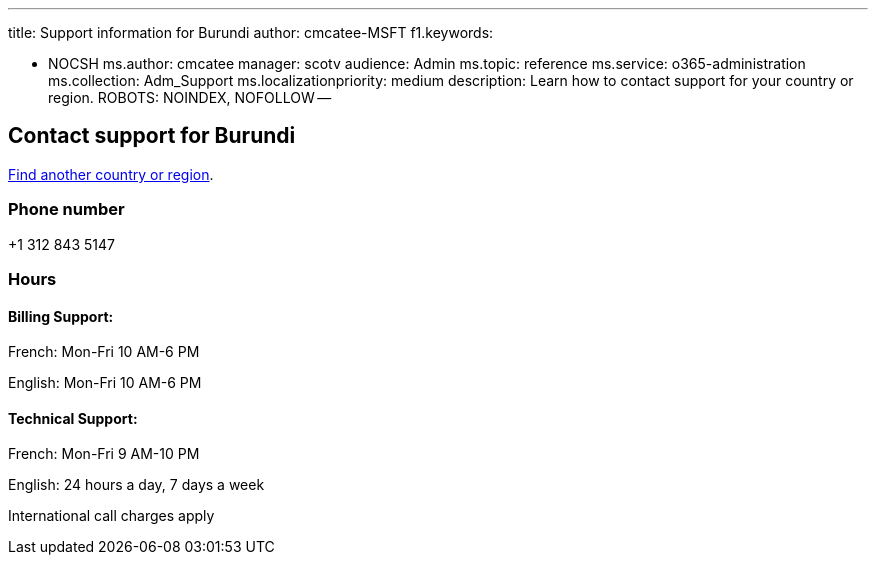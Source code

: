 '''

title: Support information for Burundi author: cmcatee-MSFT f1.keywords:

* NOCSH ms.author: cmcatee manager: scotv audience: Admin ms.topic: reference ms.service: o365-administration ms.collection: Adm_Support ms.localizationpriority: medium description: Learn how to contact support for your country or region.
ROBOTS: NOINDEX, NOFOLLOW --

== Contact support for Burundi

xref:../get-help-support.adoc[Find another country or region].

=== Phone number

+1 312 843 5147

=== Hours

==== Billing Support:

French: Mon-Fri 10 AM-6 PM

English: Mon-Fri 10 AM-6 PM

==== Technical Support:

French: Mon-Fri 9 AM-10 PM

English: 24 hours a day, 7 days a week

International call charges apply
